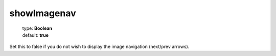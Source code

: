 =============
showImagenav
=============

    | type: **Boolean**
    | default: **true**

Set this to false if you do not wish to display the image navigation (next/prev arrows).